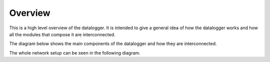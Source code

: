 .. _Overview:

Overview
========

This is a high level overview of the datalogger. It is intended to give
a general idea of how the datalogger works and how all the modules that compose
it are interconnected.

The diagram below shows the main components of the datalogger and how they
are interconnected.

.. thumbnail:: ../images/datalogger_overview.png

The whole network setup can be seen in the following diagram.

.. thumbnail:: ../images/Networkmap.jpg